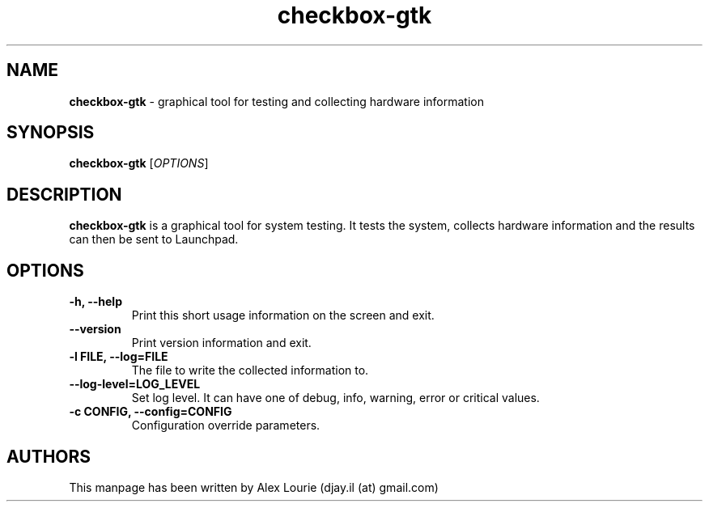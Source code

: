 .TH checkbox-gtk 1 "August 24, 2009" "version 0.1"
.SH NAME
\fBcheckbox-gtk\fP \- graphical tool for testing and collecting hardware information
.SH SYNOPSIS
.B checkbox-gtk 
[\fIOPTIONS\fR]
.SH DESCRIPTION 
\fBcheckbox-gtk\fP is a graphical tool for system testing. It tests the system, collects hardware information and the results can then be sent to Launchpad.
.SH OPTIONS
.TP
.B \-h, \-\-help
Print this short usage information on the screen and exit.
.TP
.B \-\-version
Print version information and exit.
.TP
.B \-l FILE, \-\-log=FILE
The file to write the collected information to.
.TP
.B \-\-log\-level=LOG_LEVEL
Set log level. It can have one of debug, info, warning, error or critical values.
.TP
.B \-c CONFIG, \-\-config=CONFIG
Configuration override parameters.
.SH AUTHORS
This manpage has been written by Alex Lourie (djay.il (at) gmail.com)
